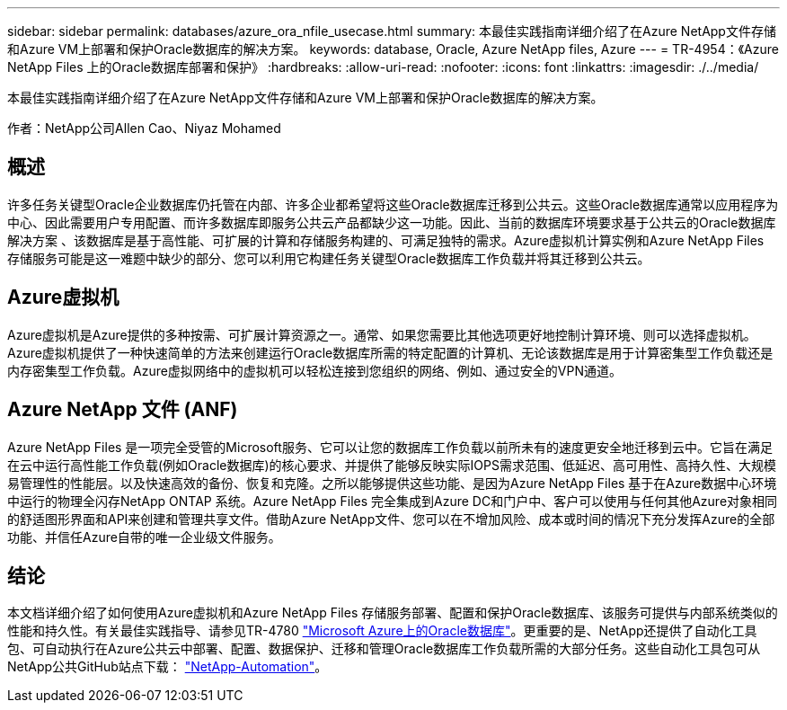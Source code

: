 ---
sidebar: sidebar 
permalink: databases/azure_ora_nfile_usecase.html 
summary: 本最佳实践指南详细介绍了在Azure NetApp文件存储和Azure VM上部署和保护Oracle数据库的解决方案。 
keywords: database, Oracle, Azure NetApp files, Azure 
---
= TR-4954：《Azure NetApp Files 上的Oracle数据库部署和保护》
:hardbreaks:
:allow-uri-read: 
:nofooter: 
:icons: font
:linkattrs: 
:imagesdir: ./../media/


[role="lead"]
本最佳实践指南详细介绍了在Azure NetApp文件存储和Azure VM上部署和保护Oracle数据库的解决方案。

作者：NetApp公司Allen Cao、Niyaz Mohamed



== 概述

许多任务关键型Oracle企业数据库仍托管在内部、许多企业都希望将这些Oracle数据库迁移到公共云。这些Oracle数据库通常以应用程序为中心、因此需要用户专用配置、而许多数据库即服务公共云产品都缺少这一功能。因此、当前的数据库环境要求基于公共云的Oracle数据库解决方案 、该数据库是基于高性能、可扩展的计算和存储服务构建的、可满足独特的需求。Azure虚拟机计算实例和Azure NetApp Files 存储服务可能是这一难题中缺少的部分、您可以利用它构建任务关键型Oracle数据库工作负载并将其迁移到公共云。



== Azure虚拟机

Azure虚拟机是Azure提供的多种按需、可扩展计算资源之一。通常、如果您需要比其他选项更好地控制计算环境、则可以选择虚拟机。Azure虚拟机提供了一种快速简单的方法来创建运行Oracle数据库所需的特定配置的计算机、无论该数据库是用于计算密集型工作负载还是内存密集型工作负载。Azure虚拟网络中的虚拟机可以轻松连接到您组织的网络、例如、通过安全的VPN通道。



== Azure NetApp 文件 (ANF)

Azure NetApp Files 是一项完全受管的Microsoft服务、它可以让您的数据库工作负载以前所未有的速度更安全地迁移到云中。它旨在满足在云中运行高性能工作负载(例如Oracle数据库)的核心要求、并提供了能够反映实际IOPS需求范围、低延迟、高可用性、高持久性、大规模易管理性的性能层。以及快速高效的备份、恢复和克隆。之所以能够提供这些功能、是因为Azure NetApp Files 基于在Azure数据中心环境中运行的物理全闪存NetApp ONTAP 系统。Azure NetApp Files 完全集成到Azure DC和门户中、客户可以使用与任何其他Azure对象相同的舒适图形界面和API来创建和管理共享文件。借助Azure NetApp文件、您可以在不增加风险、成本或时间的情况下充分发挥Azure的全部功能、并信任Azure自带的唯一企业级文件服务。



== 结论

本文档详细介绍了如何使用Azure虚拟机和Azure NetApp Files 存储服务部署、配置和保护Oracle数据库、该服务可提供与内部系统类似的性能和持久性。有关最佳实践指导、请参见TR-4780 link:https://www.netapp.com/media/17105-tr4780.pdf["Microsoft Azure上的Oracle数据库"^]。更重要的是、NetApp还提供了自动化工具包、可自动执行在Azure公共云中部署、配置、数据保护、迁移和管理Oracle数据库工作负载所需的大部分任务。这些自动化工具包可从NetApp公共GitHub站点下载： link:https://github.com/NetApp-Automation/["NetApp-Automation"^]。
